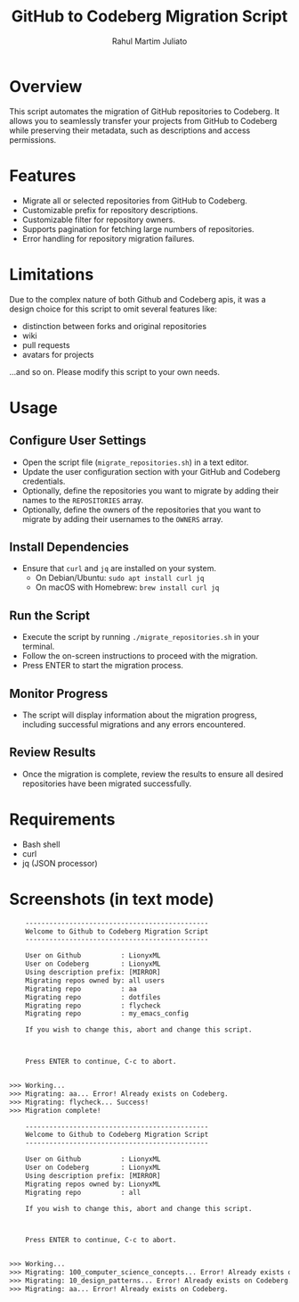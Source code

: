 #+TITLE: GitHub to Codeberg Migration Script
#+AUTHOR: Rahul Martim Juliato
#+EMAIL: rahul.juliato@gmail.com
#+OPTIONS: toc:nil

* Overview

This script automates the migration of GitHub repositories to
Codeberg. It allows you to seamlessly transfer your projects from
GitHub to Codeberg while preserving their metadata, such as
descriptions and access permissions.

* Features

- Migrate all or selected repositories from GitHub to Codeberg.
- Customizable prefix for repository descriptions.
- Customizable filter for repository owners.
- Supports pagination for fetching large numbers of repositories.
- Error handling for repository migration failures.

* Limitations

Due to the complex nature of both Github and Codeberg apis, it was a
design choice for this script to omit several features like:
- distinction between forks and original repositories
- wiki
- pull requests
- avatars for projects

...and so on. Please modify this script to your own needs.

* Usage

** Configure User Settings
   - Open the script file (~migrate_repositories.sh~) in a text editor.
   - Update the user configuration section with your GitHub and
     Codeberg credentials.
   - Optionally, define the repositories you want to migrate by adding
     their names to the ~REPOSITORIES~ array.
   - Optionally, define the owners of the repositories that you want to
     migrate by adding their usernames to the ~OWNERS~ array.

** Install Dependencies
   - Ensure that ~curl~ and ~jq~ are installed on your system.
     - On Debian/Ubuntu: ~sudo apt install curl jq~
     - On macOS with Homebrew: ~brew install curl jq~

** Run the Script
   - Execute the script by running ~./migrate_repositories.sh~ in your terminal.
   - Follow the on-screen instructions to proceed with the migration.
   - Press ENTER to start the migration process.

** Monitor Progress
   - The script will display information about the migration progress,
     including successful migrations and any errors encountered.

** Review Results
   - Once the migration is complete, review the results to ensure all
     desired repositories have been migrated successfully.

* Requirements

- Bash shell
- curl
- jq (JSON processor)


* Screenshots (in text mode)

#+BEGIN_SRC txt
    ----------------------------------------------
    Welcome to Github to Codeberg Migration Script
    ----------------------------------------------

    User on Github          : LionyxML
    User on Codeberg        : LionyxML
    Using description prefix: [MIRROR]
    Migrating repos owned by: all users
    Migrating repo          : aa
    Migrating repo          : dotfiles
    Migrating repo          : flycheck
    Migrating repo          : my_emacs_config

    If you wish to change this, abort and change this script.



    Press ENTER to continue, C-c to abort.


>>> Working...
>>> Migrating: aa... Error! Already exists on Codeberg.
>>> Migrating: flycheck... Success!
>>> Migration complete!
#+END_SRC


#+BEGIN_SRC txt
    ----------------------------------------------
    Welcome to Github to Codeberg Migration Script
    ----------------------------------------------

    User on Github          : LionyxML
    User on Codeberg        : LionyxML
    Using description prefix: [MIRROR]
    Migrating repos owned by: LionyxML
    Migrating repo          : all

    If you wish to change this, abort and change this script.



    Press ENTER to continue, C-c to abort.


>>> Working...
>>> Migrating: 100_computer_science_concepts... Error! Already exists on Codeberg.
>>> Migrating: 10_design_patterns... Error! Already exists on Codeberg.
>>> Migrating: aa... Error! Already exists on Codeberg.

#+END_SRC
